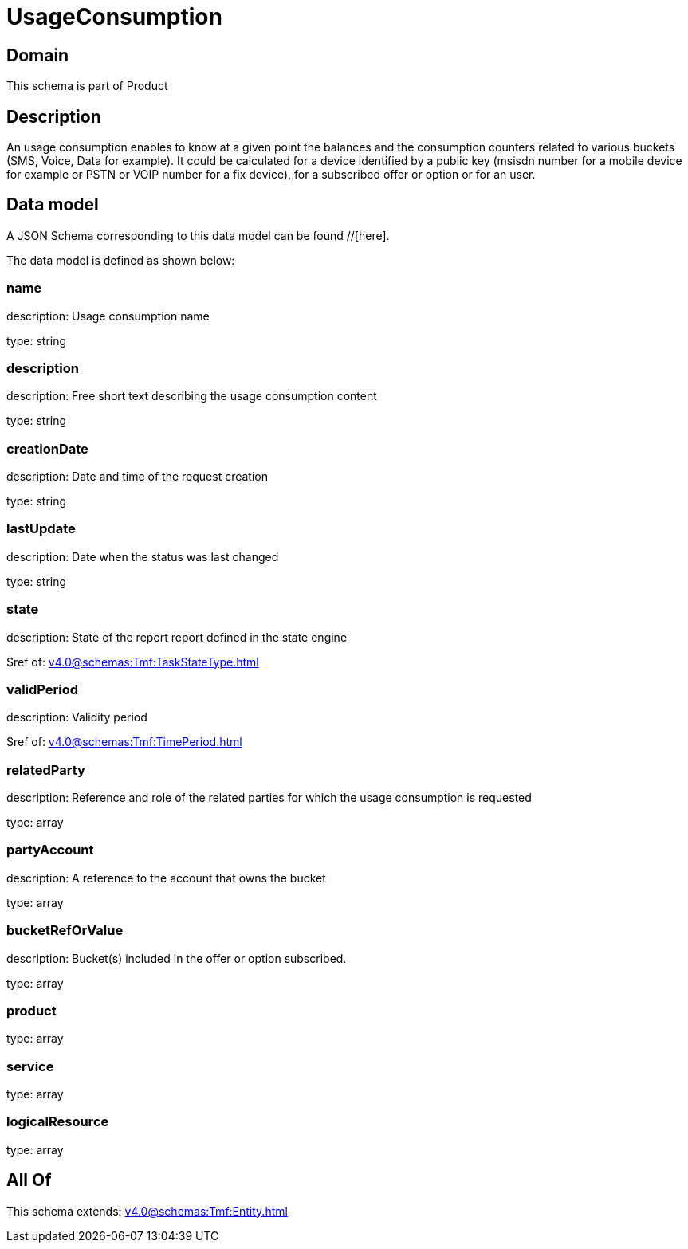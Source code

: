 = UsageConsumption

[#domain]
== Domain

This schema is part of Product

[#description]
== Description
An usage consumption enables to know at a given point the balances and the consumption counters related to various buckets (SMS, Voice, Data for example). It could be calculated for a device identified by a public key (msisdn number for a mobile device for example or PSTN or VOIP number for a fix device), for a subscribed offer or option or for an user.


[#data_model]
== Data model

A JSON Schema corresponding to this data model can be found //[here].



The data model is defined as shown below:


=== name
description: Usage consumption name

type: string


=== description
description: Free short text describing the usage consumption content

type: string


=== creationDate
description: Date and time of the request creation

type: string


=== lastUpdate
description: Date when the status was last changed

type: string


=== state
description: State of the report report defined in the state engine

$ref of: xref:v4.0@schemas:Tmf:TaskStateType.adoc[]


=== validPeriod
description: Validity period

$ref of: xref:v4.0@schemas:Tmf:TimePeriod.adoc[]


=== relatedParty
description: Reference and role of the related parties for which the usage consumption is requested

type: array


=== partyAccount
description: A reference to the account that owns the bucket

type: array


=== bucketRefOrValue
description: Bucket(s) included in the offer or option subscribed.

type: array


=== product
type: array


=== service
type: array


=== logicalResource
type: array


[#all_of]
== All Of

This schema extends: xref:v4.0@schemas:Tmf:Entity.adoc[]
